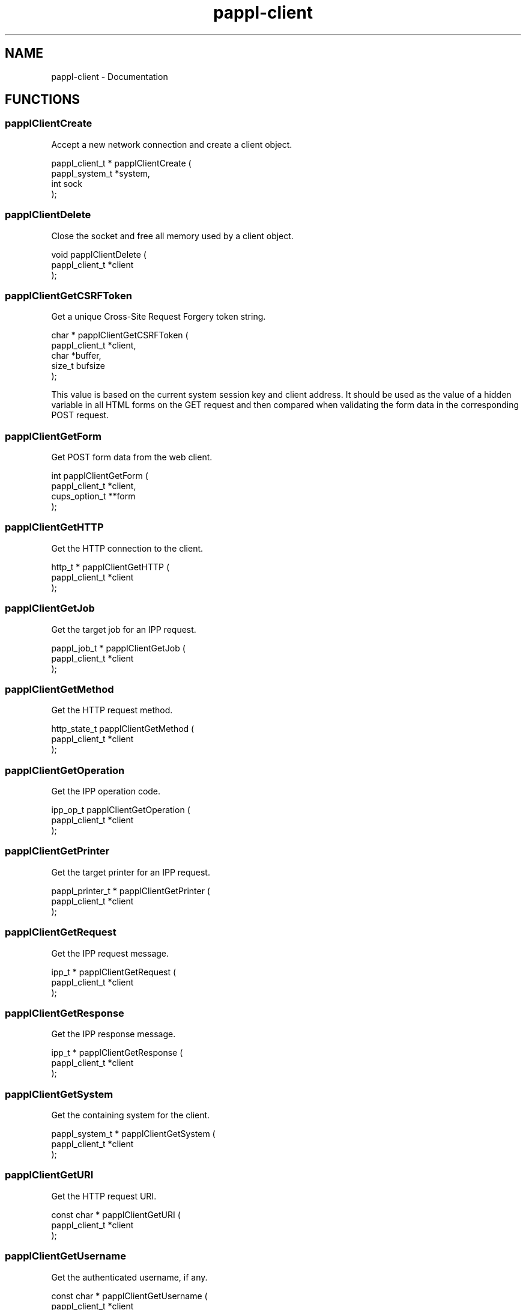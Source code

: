 .TH pappl-client 3 "Documentation" "2020-04-21" "Documentation"
.SH NAME
pappl-client \- Documentation
.SH FUNCTIONS
.SS papplClientCreate
Accept a new network connection and create a client object.
.PP
.nf
pappl_client_t * papplClientCreate (
    pappl_system_t *system,
    int sock
);
.fi
.SS papplClientDelete
Close the socket and free all memory used by a client object.
.PP
.nf
void papplClientDelete (
    pappl_client_t *client
);
.fi
.SS papplClientGetCSRFToken
Get a unique Cross-Site Request Forgery token string.
.PP
.nf
char * papplClientGetCSRFToken (
    pappl_client_t *client,
    char *buffer,
    size_t bufsize
);
.fi
.PP
This value is based on the current system session key and client address.
It should be used as the value of a hidden variable in all HTML forms on
the GET request and then compared when validating the form data in the
corresponding POST request.
.SS papplClientGetForm
Get POST form data from the web client.
.PP
.nf
int  papplClientGetForm (
    pappl_client_t *client,
    cups_option_t **form
);
.fi
.SS papplClientGetHTTP
Get the HTTP connection to the client.
.PP
.nf
http_t * papplClientGetHTTP (
    pappl_client_t *client
);
.fi
.SS papplClientGetJob
Get the target job for an IPP request.
.PP
.nf
pappl_job_t * papplClientGetJob (
    pappl_client_t *client
);
.fi
.SS papplClientGetMethod
Get the HTTP request method.
.PP
.nf
http_state_t  papplClientGetMethod (
    pappl_client_t *client
);
.fi
.SS papplClientGetOperation
Get the IPP operation code.
.PP
.nf
ipp_op_t  papplClientGetOperation (
    pappl_client_t *client
);
.fi
.SS papplClientGetPrinter
Get the target printer for an IPP request.
.PP
.nf
pappl_printer_t * papplClientGetPrinter (
    pappl_client_t *client
);
.fi
.SS papplClientGetRequest
Get the IPP request message.
.PP
.nf
ipp_t * papplClientGetRequest (
    pappl_client_t *client
);
.fi
.SS papplClientGetResponse
Get the IPP response message.
.PP
.nf
ipp_t * papplClientGetResponse (
    pappl_client_t *client
);
.fi
.SS papplClientGetSystem
Get the containing system for the client.
.PP
.nf
pappl_system_t * papplClientGetSystem (
    pappl_client_t *client
);
.fi
.SS papplClientGetURI
Get the HTTP request URI.
.PP
.nf
const char * papplClientGetURI (
    pappl_client_t *client
);
.fi
.SS papplClientGetUsername
Get the authenticated username, if any.
.PP
.nf
const char * papplClientGetUsername (
    pappl_client_t *client
);
.fi
.SS papplClientHTMLEscape
Write a HTML-safe string.
.PP
.nf
void papplClientHTMLEscape (
    pappl_client_t *client,
    const char *s,
    size_t slen
);
.fi
.SS papplClientHTMLFooter
Show the web interface footer.
.PP
.nf
void papplClientHTMLFooter (
    pappl_client_t *client
);
.fi
.PP
This function also writes the trailing 0-length chunk.
.SS papplClientHTMLHeader
Show the web interface header and title.
.PP
.nf
void papplClientHTMLHeader (
    pappl_client_t *client,
    const char *title,
    int refresh
);
.fi
.SS papplClientHTMLPrintf
Send formatted text to the client, quoting as needed.
.PP
.nf
void papplClientHTMLPrintf (
    pappl_client_t *client,
    const char *format,
    ...
);
.fi
.SS papplClientHTMLPuts
Write a HTML string.
.PP
.nf
void papplClientHTMLPuts (
    pappl_client_t *client,
    const char *s
);
.fi
.SS papplClientHTMLStartForm
Start a HTML form.
.PP
.nf
void papplClientHTMLStartForm (
    pappl_client_t *client,
    const char *action
);
.fi
.PP
This function starts a HTML form with the specified "action" path and
includes the CSRF token as a hidden variable.
.SS papplClientIsAuthorized
Determine whether a client is authorized for
administrative requests.
.PP
.nf
http_status_t  papplClientIsAuthorized (
    pappl_client_t *client
);
.fi
.SS papplClientRespondHTTP
Send a HTTP response.
.PP
.nf
bool  papplClientRespondHTTP (
    pappl_client_t *client,
    http_status_t code,
    const char *content_encoding,
    const char *type,
    time_t last_modified,
    size_t length
);
.fi
.SS papplClientRespondRedirect
Respond with a redirect to another page...
.PP
.nf
bool  papplClientRespondRedirect (
    pappl_client_t *client,
    http_status_t code,
    const char *path
);
.fi
.SS papplClientValidateForm
Validate HTML form variables.
.PP
.nf
bool  papplClientValidateForm (
    pappl_client_t *client,
    int num_form,
    cups_option_t *form
);
.fi
.PP
This function validates the contents of a POST form using the CSRF token
included as a hidden variable.
.PP
Note: Callers are expected to validate all other form variables.
.SH STRUCTURES
.SS pappl_authdata_s
PAM authentication data
.PP
.nf
struct pappl_authdata_s
{
  const char *username, *password;
};
.fi
.SH TYPES
.SS pappl_authdata_t
PAM authentication data
.PP
.nf
typedef struct pappl_authdata_s pappl_authdata_t;
.fi
.SH AUTHOR
.PP
Unknown
.SH COPYRIGHT
.PP
Unknown
